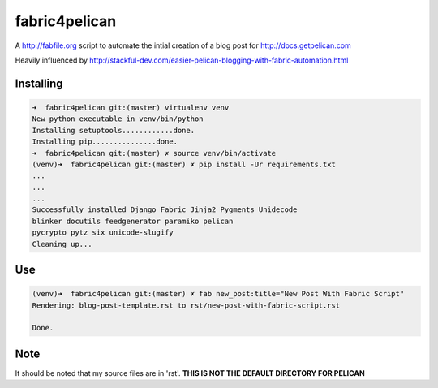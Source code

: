 fabric4pelican
==============

A http://fabfile.org script to automate the intial creation of a blog post for http://docs.getpelican.com

Heavily influenced by
http://stackful-dev.com/easier-pelican-blogging-with-fabric-automation.html

Installing
----------

.. code:: bash

    ➜  fabric4pelican git:(master) virtualenv venv
    New python executable in venv/bin/python
    Installing setuptools............done.
    Installing pip...............done.
    ➜  fabric4pelican git:(master) ✗ source venv/bin/activate
    (venv)➜  fabric4pelican git:(master) ✗ pip install -Ur requirements.txt
    ...
    ...
    ...
    Successfully installed Django Fabric Jinja2 Pygments Unidecode
    blinker docutils feedgenerator paramiko pelican
    pycrypto pytz six unicode-slugify
    Cleaning up...


Use
---

.. code:: bash

    (venv)➜  fabric4pelican git:(master) ✗ fab new_post:title="New Post With Fabric Script"
    Rendering: blog-post-template.rst to rst/new-post-with-fabric-script.rst

    Done.


Note
----

It should be noted that my source files are in 'rst'. **THIS IS NOT THE
DEFAULT DIRECTORY FOR PELICAN**
